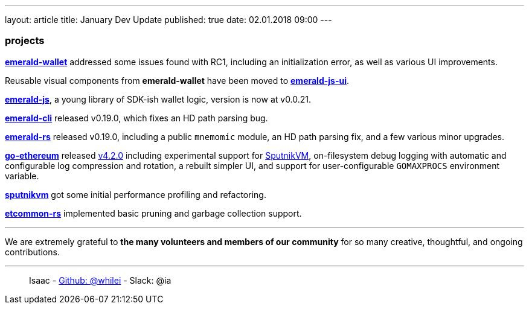 ---
layout: article
title: January Dev Update
published: true
date: 02.01.2018 09:00
---

=== projects

https://github.com/ethereumproject/emerald-wallet[**emerald-wallet**] addressed some issues found with RC1, including an initialization error, as well as various UI improvements.

Reusable visual components from **emerald-wallet** have been moved to https://github.com/ethereumproject/emerald-js-ui[**emerald-js-ui**].

https://github.com/ethereumproject/emerald-js[**emerald-js**], a young library of SDK-ish wallet logic, version is now at v0.0.21.

https://github.com/ethereumproject/emerald-cli/releases[**emerald-cli**] released v0.19.0, which fixes an HD path parsing bug.

https://github.com/ethereumproject/emerald-rs/releases[**emerald-rs**] released v0.19.0, including a public `mnemomic` module, an HD path parsing fix, and a few various minor upgrades.

https://github.com/ethereumproject/go-ethereum[**go-ethereum**] released https://github.com/ethereumproject/go-ethereum/releases/tag/v4.2.0[v4.2.0] including experimental support for https://github.com/ethereumproject/sputnikvm[SputnikVM], on-filesystem debug logging with automatic and configurable log compression and rotation, a rebuilt simpler UI, and support for user-configurable `GOMAXPROCS` environment variable.

https://github.com/ethereumproject/sputnikvm[**sputnikvm**] got some initial performance profiling and refactoring.

https://github.com/ethereumproject/etcommon-rs[**etcommon-rs**] implemented basic pruning and garbage collection support.


---

We are extremely grateful to *the many volunteers and members of our community* for
so many creative, thoughtful, and ongoing contributions.

---

> Isaac - https://github.com/whilei[Github: @whilei] - Slack: @ia



